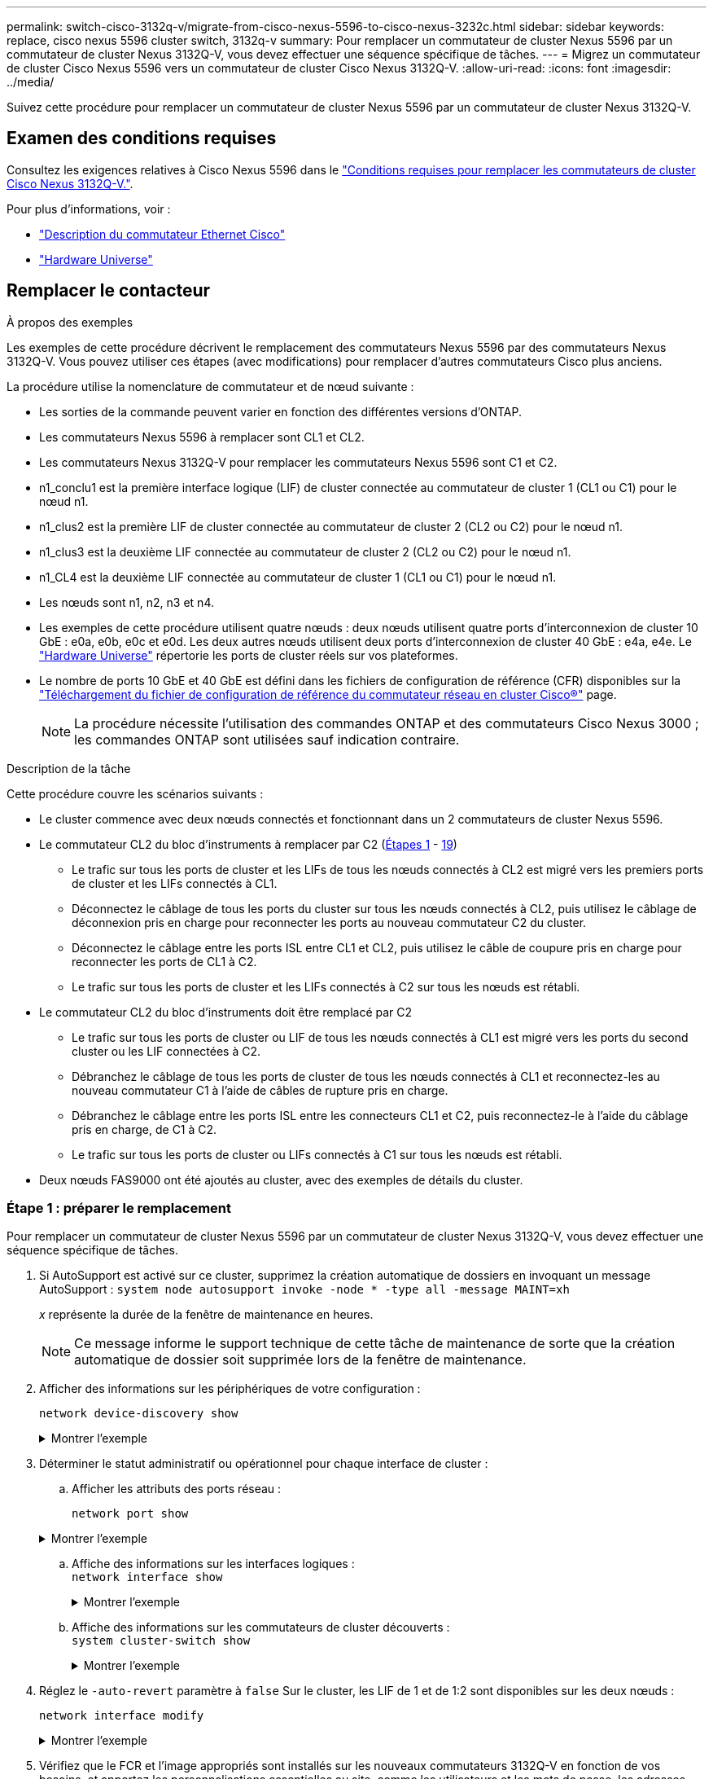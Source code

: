 ---
permalink: switch-cisco-3132q-v/migrate-from-cisco-nexus-5596-to-cisco-nexus-3232c.html 
sidebar: sidebar 
keywords: replace, cisco nexus 5596 cluster switch, 3132q-v 
summary: Pour remplacer un commutateur de cluster Nexus 5596 par un commutateur de cluster Nexus 3132Q-V, vous devez effectuer une séquence spécifique de tâches. 
---
= Migrez un commutateur de cluster Cisco Nexus 5596 vers un commutateur de cluster Cisco Nexus 3132Q-V.
:allow-uri-read: 
:icons: font
:imagesdir: ../media/


[role="lead"]
Suivez cette procédure pour remplacer un commutateur de cluster Nexus 5596 par un commutateur de cluster Nexus 3132Q-V.



== Examen des conditions requises

Consultez les exigences relatives à Cisco Nexus 5596 dans le link:switch-requirements.html["Conditions requises pour remplacer les commutateurs de cluster Cisco Nexus 3132Q-V."].

Pour plus d'informations, voir :

* http://support.netapp.com/NOW/download/software/cm_switches/["Description du commutateur Ethernet Cisco"^]
* http://hwu.netapp.com["Hardware Universe"^]




== Remplacer le contacteur

.À propos des exemples
Les exemples de cette procédure décrivent le remplacement des commutateurs Nexus 5596 par des commutateurs Nexus 3132Q-V. Vous pouvez utiliser ces étapes (avec modifications) pour remplacer d'autres commutateurs Cisco plus anciens.

La procédure utilise la nomenclature de commutateur et de nœud suivante :

* Les sorties de la commande peuvent varier en fonction des différentes versions d'ONTAP.
* Les commutateurs Nexus 5596 à remplacer sont CL1 et CL2.
* Les commutateurs Nexus 3132Q-V pour remplacer les commutateurs Nexus 5596 sont C1 et C2.
* n1_conclu1 est la première interface logique (LIF) de cluster connectée au commutateur de cluster 1 (CL1 ou C1) pour le nœud n1.
* n1_clus2 est la première LIF de cluster connectée au commutateur de cluster 2 (CL2 ou C2) pour le nœud n1.
* n1_clus3 est la deuxième LIF connectée au commutateur de cluster 2 (CL2 ou C2) pour le nœud n1.
* n1_CL4 est la deuxième LIF connectée au commutateur de cluster 1 (CL1 ou C1) pour le nœud n1.
* Les nœuds sont n1, n2, n3 et n4.
* Les exemples de cette procédure utilisent quatre nœuds : deux nœuds utilisent quatre ports d'interconnexion de cluster 10 GbE : e0a, e0b, e0c et e0d. Les deux autres nœuds utilisent deux ports d'interconnexion de cluster 40 GbE : e4a, e4e. Le link:https://hwu.netapp.com/["Hardware Universe"^] répertorie les ports de cluster réels sur vos plateformes.
* Le nombre de ports 10 GbE et 40 GbE est défini dans les fichiers de configuration de référence (CFR) disponibles sur la https://mysupport.netapp.com/NOW/download/software/sanswitch/fcp/Cisco/netapp_cnmn/download.shtml["Téléchargement du fichier de configuration de référence du commutateur réseau en cluster Cisco®"^] page.
+

NOTE: La procédure nécessite l'utilisation des commandes ONTAP et des commutateurs Cisco Nexus 3000 ; les commandes ONTAP sont utilisées sauf indication contraire.



.Description de la tâche
Cette procédure couvre les scénarios suivants :

* Le cluster commence avec deux nœuds connectés et fonctionnant dans un 2 commutateurs de cluster Nexus 5596.
* Le commutateur CL2 du bloc d'instruments à remplacer par C2 (<<step1_replace5596_3232q,Étapes 1>> - <<step19_replace5596_3232q,19>>)
+
** Le trafic sur tous les ports de cluster et les LIFs de tous les nœuds connectés à CL2 est migré vers les premiers ports de cluster et les LIFs connectés à CL1.
** Déconnectez le câblage de tous les ports du cluster sur tous les nœuds connectés à CL2, puis utilisez le câblage de déconnexion pris en charge pour reconnecter les ports au nouveau commutateur C2 du cluster.
** Déconnectez le câblage entre les ports ISL entre CL1 et CL2, puis utilisez le câble de coupure pris en charge pour reconnecter les ports de CL1 à C2.
** Le trafic sur tous les ports de cluster et les LIFs connectés à C2 sur tous les nœuds est rétabli.


* Le commutateur CL2 du bloc d'instruments doit être remplacé par C2
+
** Le trafic sur tous les ports de cluster ou LIF de tous les nœuds connectés à CL1 est migré vers les ports du second cluster ou les LIF connectées à C2.
** Débranchez le câblage de tous les ports de cluster de tous les nœuds connectés à CL1 et reconnectez-les au nouveau commutateur C1 à l'aide de câbles de rupture pris en charge.
** Débranchez le câblage entre les ports ISL entre les connecteurs CL1 et C2, puis reconnectez-le à l'aide du câblage pris en charge, de C1 à C2.
** Le trafic sur tous les ports de cluster ou LIFs connectés à C1 sur tous les nœuds est rétabli.


* Deux nœuds FAS9000 ont été ajoutés au cluster, avec des exemples de détails du cluster.




=== Étape 1 : préparer le remplacement

Pour remplacer un commutateur de cluster Nexus 5596 par un commutateur de cluster Nexus 3132Q-V, vous devez effectuer une séquence spécifique de tâches.

. Si AutoSupport est activé sur ce cluster, supprimez la création automatique de dossiers en invoquant un message AutoSupport : `system node autosupport invoke -node * -type all -message MAINT=xh`
+
_x_ représente la durée de la fenêtre de maintenance en heures.

+

NOTE: Ce message informe le support technique de cette tâche de maintenance de sorte que la création automatique de dossier soit supprimée lors de la fenêtre de maintenance.

. Afficher des informations sur les périphériques de votre configuration :
+
`network device-discovery show`

+
.Montrer l'exemple
[%collapsible]
====
L'exemple suivant montre combien d'interfaces d'interconnexion de cluster ont été configurées dans chaque nœud pour chaque commutateur d'interconnexion de cluster :

[listing]
----
cluster::> network device-discovery show
            Local  Discovered
Node        Port   Device              Interface        Platform
----------- ------ ------------------- ---------------- ----------------
n1         /cdp
            e0a    CL1                 Ethernet1/1      N5K-C5596UP
            e0b    CL2                 Ethernet1/1      N5K-C5596UP
            e0c    CL2                 Ethernet1/2      N5K-C5596UP
            e0d    CL1                 Ethernet1/2      N5K-C5596UP
n2         /cdp
            e0a    CL1                 Ethernet1/3      N5K-C5596UP
            e0b    CL2                 Ethernet1/3      N5K-C5596UP
            e0c    CL2                 Ethernet1/4      N5K-C5596UP
            e0d    CL1                 Ethernet1/4      N5K-C5596UP
8 entries were displayed.
----
====
. Déterminer le statut administratif ou opérationnel pour chaque interface de cluster :
+
.. Afficher les attributs des ports réseau :
+
`network port show`

+
.Montrer l'exemple
[%collapsible]
====
L'exemple suivant affiche les attributs des ports réseau sur un système :

[listing]
----
cluster::*> network port show –role cluster
  (network port show)
Node: n1
                                                                       Ignore
                                                  Speed(Mbps) Health   Health
Port      IPspace      Broadcast Domain Link MTU  Admin/Oper  Status   Status
--------- ------------ ---------------- ---- ---- ----------- -------- ------
e0a       Cluster      Cluster          up   9000 auto/10000  -        -
e0b       Cluster      Cluster          up   9000 auto/10000  -        -
e0c       Cluster      Cluster          up   9000 auto/10000  -        -
e0d       Cluster      Cluster          up   9000 auto/10000  -        -

Node: n2
                                                                       Ignore
                                                  Speed(Mbps) Health   Health
Port      IPspace      Broadcast Domain Link MTU  Admin/Oper  Status   Status
--------- ------------ ---------------- ---- ---- ----------- -------- ------
e0a       Cluster      Cluster          up   9000  auto/10000 -        -
e0b       Cluster      Cluster          up   9000  auto/10000 -        -
e0c       Cluster      Cluster          up   9000  auto/10000 -        -
e0d       Cluster      Cluster          up   9000  auto/10000 -        -
8 entries were displayed.
----
====
.. Affiche des informations sur les interfaces logiques : +
`network interface show`
+
.Montrer l'exemple
[%collapsible]
====
L'exemple suivant affiche les informations générales sur toutes les LIF du système :

[listing]
----
cluster::*> network interface show -role cluster
 (network interface show)
            Logical    Status     Network            Current       Current Is
Vserver     Interface  Admin/Oper Address/Mask       Node          Port    Home
----------- ---------- ---------- ------------------ ------------- ------- ----
Cluster
            n1_clus1   up/up      10.10.0.1/24       n1            e0a     true
            n1_clus2   up/up      10.10.0.2/24       n1            e0b     true
            n1_clus3   up/up      10.10.0.3/24       n1            e0c     true
            n1_clus4   up/up      10.10.0.4/24       n1            e0d     true
            n2_clus1   up/up      10.10.0.5/24       n2            e0a     true
            n2_clus2   up/up      10.10.0.6/24       n2            e0b     true
            n2_clus3   up/up      10.10.0.7/24       n2            e0c     true
            n2_clus4   up/up      10.10.0.8/24       n2            e0d     true
8 entries were displayed.
----
====
.. Affiche des informations sur les commutateurs de cluster découverts : +
`system cluster-switch show`
+
.Montrer l'exemple
[%collapsible]
====
L'exemple suivant affiche les commutateurs de cluster connus pour le cluster, ainsi que leurs adresses IP de gestion :

[listing]
----
cluster::*> system cluster-switch show

Switch                        Type               Address         Model
----------------------------- ------------------ --------------- ---------------
CL1                           cluster-network    10.10.1.101     NX5596
     Serial Number: 01234567
      Is Monitored: true
            Reason:
  Software Version: Cisco Nexus Operating System (NX-OS) Software, Version
                    7.1(1)N1(1)
    Version Source: CDP
CL2                           cluster-network    10.10.1.102     NX5596
     Serial Number: 01234568
      Is Monitored: true
            Reason:
  Software Version: Cisco Nexus Operating System (NX-OS) Software, Version
                    7.1(1)N1(1)
    Version Source: CDP

2 entries were displayed.
----
====


. Réglez le `-auto-revert` paramètre à `false` Sur le cluster, les LIF de 1 et de 1:2 sont disponibles sur les deux nœuds :
+
`network interface modify`

+
.Montrer l'exemple
[%collapsible]
====
[listing]
----
cluster::*> network interface modify -vserver node1 -lif clus1 -auto-revert false
cluster::*> network interface modify -vserver node1 -lif clus2 -auto-revert false
cluster::*> network interface modify -vserver node2 -lif clus1 -auto-revert false
cluster::*> network interface modify -vserver node2 -lif clus2 -auto-revert false
----
====
. Vérifiez que le FCR et l'image appropriés sont installés sur les nouveaux commutateurs 3132Q-V en fonction de vos besoins, et apportez les personnalisations essentielles au site, comme les utilisateurs et les mots de passe, les adresses réseau, etc.
+
Vous devez préparer les deux commutateurs pour le moment. Si vous devez mettre à niveau la FCR et l'image, procédez comme suit :

+
.. Accédez au link:http://support.netapp.com/NOW/download/software/cm_switches/["Commutateurs Ethernet Cisco"^] Sur le site de support NetApp.
.. Notez votre commutateur et les versions logicielles requises dans le tableau de cette page.
.. Téléchargez la version appropriée de la FCR.
.. Cliquez sur *CONTINUER* sur la page *Description*, acceptez le contrat de licence, puis suivez les instructions de la page *Télécharger* pour télécharger le FCR.
.. Téléchargez la version appropriée du logiciel d'image.
+
Consultez la page __ONTAP 8.x ou version ultérieure Cluster and Management Network Switch Reference Files__Download, puis cliquez sur la version appropriée.

+
Pour trouver la version correcte, reportez-vous à la page de téléchargement du commutateur de réseau en cluster _ONTAP 8.x ou version ultérieure_.



. Migrer les LIF associées au second switch Nexus 5596 à remplacer :
+
`network interface migrate`

+
.Montrer l'exemple
[%collapsible]
====
L'exemple suivant montre n1 et n2, mais la migration LIF doit se faire sur tous les nœuds :

[listing]
----
cluster::*> network interface migrate -vserver Cluster -lif n1_clus2 -source-node n1 –
destination-node n1 -destination-port e0a
cluster::*> network interface migrate -vserver Cluster -lif n1_clus3 -source-node n1 –
destination-node n1 -destination-port e0d
cluster::*> network interface migrate -vserver Cluster -lif n2_clus2 -source-node n2 –
destination-node n2 -destination-port e0a
cluster::*> network interface migrate -vserver Cluster -lif n2_clus3 -source-node n2 –
destination-node n2 -destination-port e0d
----
====
. Vérifiez l'état du cluster :
+
`network interface show`

+
.Montrer l'exemple
[%collapsible]
====
L'exemple suivant montre le résultat de la précédente `network interface migrate` commande :

[listing]
----
cluster::*> network interface show -role cluster
 (network interface show)
            Logical    Status     Network            Current       Current Is
Vserver     Interface  Admin/Oper Address/Mask       Node          Port    Home
----------- ---------- ---------- ------------------ ------------- ------- ----
Cluster
            n1_clus1   up/up      10.10.0.1/24       n1            e0a     true
            n1_clus2   up/up      10.10.0.2/24       n1            e0a     false
            n1_clus3   up/up      10.10.0.3/24       n1            e0d     false
            n1_clus4   up/up      10.10.0.4/24       n1            e0d     true
            n2_clus1   up/up      10.10.0.5/24       n2            e0a     true
            n2_clus2   up/up      10.10.0.6/24       n2            e0a     false
            n2_clus3   up/up      10.10.0.7/24       n2            e0d     false
            n2_clus4   up/up      10.10.0.8/24       n2            e0d     true
8 entries were displayed.
----
====
. Arrêtez les ports d'interconnexion de cluster qui sont physiquement connectés au commutateur CL2 :
+
`network port modify`

+
.Montrer l'exemple
[%collapsible]
====
Les commandes suivantes arrêtent les ports spécifiés sur n1 et n2, mais les ports doivent être arrêtés sur tous les nœuds :

[listing]
----
cluster::*> network port modify -node n1 -port e0b -up-admin false
cluster::*> network port modify -node n1 -port e0c -up-admin false
cluster::*> network port modify -node n2 -port e0b -up-admin false
cluster::*> network port modify -node n2 -port e0c -up-admin false
----
====
. Vérifiez la connectivité des interfaces de cluster distantes :


[role="tabbed-block"]
====
.ONTAP 9.9.1 et versions ultérieures
--
Vous pouvez utiliser le `network interface check cluster-connectivity` pour lancer un contrôle d'accessibilité pour la connectivité du cluster, puis afficher les détails :

`network interface check cluster-connectivity start` et `network interface check cluster-connectivity show`

[listing, subs="+quotes"]
----
cluster1::*> *network interface check cluster-connectivity start*
----
*NOTE:* attendez un certain nombre de secondes avant d'exécuter la commande show pour afficher les détails.

[listing, subs="+quotes"]
----
cluster1::*> *network interface check cluster-connectivity show*
                                  Source          Destination       Packet
Node   Date                       LIF             LIF               Loss
------ -------------------------- --------------- ----------------- -----------
n1
       3/5/2022 19:21:18 -06:00   n1_clus2        n2_clus1      none
       3/5/2022 19:21:20 -06:00   n1_clus2        n2_clus2      none

n2
       3/5/2022 19:21:18 -06:00   n2_clus2        n1_clus1      none
       3/5/2022 19:21:20 -06:00   n2_clus2        n1_clus2      none
----
--
.Toutes les versions de ONTAP
--
Pour toutes les versions de ONTAP, vous pouvez également utiliser `cluster ping-cluster -node <name>` pour vérifier la connectivité :

`cluster ping-cluster -node <name>`

[listing, subs="+quotes"]
----
cluster::*> *cluster ping-cluster -node n1*
Host is n1
Getting addresses from network interface table...
Cluster n1_clus1 n1		e0a	10.10.0.1
Cluster n1_clus2 n1		e0b	10.10.0.2
Cluster n1_clus3 n1		e0c	10.10.0.3
Cluster n1_clus4 n1		e0d	10.10.0.4
Cluster n2_clus1 n2		e0a	10.10.0.5
Cluster n2_clus2 n2		e0b	10.10.0.6
Cluster n2_clus3 n2		e0c	10.10.0.7
Cluster n2_clus4 n2		e0d	10.10.0.8

Local = 10.10.0.1 10.10.0.2 10.10.0.3 10.10.0.4
Remote = 10.10.0.5 10.10.0.6 10.10.0.7 10.10.0.8
Cluster Vserver Id = 4294967293
Ping status:
....
Basic connectivity succeeds on 16 path(s)
Basic connectivity fails on 0 path(s)
................
Detected 1500 byte MTU on 16 path(s):
    Local 10.10.0.1 to Remote 10.10.0.5
    Local 10.10.0.1 to Remote 10.10.0.6
    Local 10.10.0.1 to Remote 10.10.0.7
    Local 10.10.0.1 to Remote 10.10.0.8
    Local 10.10.0.2 to Remote 10.10.0.5
    Local 10.10.0.2 to Remote 10.10.0.6
    Local 10.10.0.2 to Remote 10.10.0.7
    Local 10.10.0.2 to Remote 10.10.0.8
    Local 10.10.0.3 to Remote 10.10.0.5
    Local 10.10.0.3 to Remote 10.10.0.6
    Local 10.10.0.3 to Remote 10.10.0.7
    Local 10.10.0.3 to Remote 10.10.0.8
    Local 10.10.0.4 to Remote 10.10.0.5
    Local 10.10.0.4 to Remote 10.10.0.6
    Local 10.10.0.4 to Remote 10.10.0.7
    Local 10.10.0.4 to Remote 10.10.0.8
Larger than PMTU communication succeeds on 16 path(s)
RPC status:
4 paths up, 0 paths down (tcp check)
4 paths up, 0 paths down (udp check)
----
--
====
. [[step10]]Arrêter les ports ISL 41 à 48 sur le commutateur Nexus 5596 actif CL1 :
+
.Montrer l'exemple
[%collapsible]
====
L'exemple suivant montre comment arrêter les ports ISL 41 à 48 sur le commutateur Nexus 5596 CL1 :

[listing]
----
(CL1)# configure
(CL1)(Config)# interface e1/41-48
(CL1)(config-if-range)# shutdown
(CL1)(config-if-range)# exit
(CL1)(Config)# exit
(CL1)#
----
====
+
Si vous remplacez un Nexus 5010 ou 5020, spécifiez les numéros de port appropriés pour ISL.

. Construire un ISL temporaire entre CL1 et C2.
+
.Montrer l'exemple
[%collapsible]
====
L'exemple suivant montre qu'un ISL temporaire est configuré entre CL1 et C2 :

[listing]
----
C2# configure
C2(config)# interface port-channel 2
C2(config-if)# switchport mode trunk
C2(config-if)# spanning-tree port type network
C2(config-if)# mtu 9216
C2(config-if)# interface breakout module 1 port 24 map 10g-4x
C2(config)# interface e1/24/1-4
C2(config-if-range)# switchport mode trunk
C2(config-if-range)# mtu 9216
C2(config-if-range)# channel-group 2 mode active
C2(config-if-range)# exit
C2(config-if)# exit
----
====




=== Étape 2 : configurer les ports

. Sur tous les nœuds, retirez tous les câbles reliés au commutateur Nexus 5596 CL2.
+
Avec le câblage pris en charge, reconnectez les ports déconnectés de tous les nœuds au commutateur Nexus 3132Q-V C2.

. Retirer tous les câbles du commutateur Nexus 5596 CL2.
+
Fixez les câbles de rupture QSFP à SFP+ appropriés de Cisco reliant le port 1/24 du nouveau commutateur Cisco 3132Q-V, C2, aux ports 45 à 48 du Nexus 5596, CL1 existant.

. Vérifiez que les interfaces eth1/45-48 sont déjà présentes `channel-group 1 mode active` dans leur configuration en cours d'exécution.
. Introduire les ports ISL 45 via 48 sur le commutateur Nexus 5596 actif CL1.
+
.Montrer l'exemple
[%collapsible]
====
L'exemple suivant montre que les ports ISL 45 via 48 sont utilisés :

[listing]
----
(CL1)# configure
(CL1)(Config)# interface e1/45-48
(CL1)(config-if-range)# no shutdown
(CL1)(config-if-range)# exit
(CL1)(Config)# exit
(CL1)#
----
====
. Vérifiez que les liens ISL sont `up` Sur le commutateur Nexus 5596 CL1 :
+
`show port-channel summary`

+
.Montrer l'exemple
[%collapsible]
====
Les ports eth1/45 à eth1/48 doivent indiquer (P) que les ports ISL sont `up` dans le canal de port :

[listing]
----
Example
CL1# show port-channel summary
Flags: D - Down         P - Up in port-channel (members)
       I - Individual   H - Hot-standby (LACP only)
       s - Suspended    r - Module-removed
       S - Switched     R - Routed
       U - Up (port-channel)
       M - Not in use. Min-links not met
--------------------------------------------------------------------------------
Group Port-        Type   Protocol  Member Ports
      Channel
--------------------------------------------------------------------------------
1     Po1(SU)      Eth    LACP      Eth1/41(D)   Eth1/42(D)   Eth1/43(D)
                                    Eth1/44(D)   Eth1/45(P)   Eth1/46(P)
                                    Eth1/47(P)   Eth1/48(P)
----
====
. Vérifiez que les liens ISL sont `up` Sur le commutateur 332Q-V C2 :
+
`show port-channel summary`

+
.Montrer l'exemple
[%collapsible]
====
Les ports eth1/24/1, eth1/24/2, eth1/24/3 et eth1/24/4 doivent indiquer (P) que les ports ISL sont `up` dans le canal de port :

[listing]
----
C2# show port-channel summary
Flags: D - Down         P - Up in port-channel (members)
       I - Individual   H - Hot-standby (LACP only)
       s - Suspended    r - Module-removed
       S - Switched     R - Routed
       U - Up (port-channel)
       M - Not in use. Min-links not met
--------------------------------------------------------------------------------
Group Port-        Type   Protocol  Member Ports
      Channel
--------------------------------------------------------------------------------
1     Po1(SU)      Eth    LACP      Eth1/31(D)   Eth1/32(D)
2     Po2(SU)      Eth    LACP      Eth1/24/1(P)  Eth1/24/2(P)  Eth1/24/3(P)
                                    Eth1/24/4(P)
----
====
. Sur tous les nœuds, ajouter tous les ports d'interconnexion de cluster connectés au commutateur 3132Q-V C2 :
+
`network port modify`

+
.Montrer l'exemple
[%collapsible]
====
L'exemple suivant montre les ports spécifiés mis en service sur les nœuds n1 et n2 :

[listing]
----
cluster::*> network port modify -node n1 -port e0b -up-admin true
cluster::*> network port modify -node n1 -port e0c -up-admin true
cluster::*> network port modify -node n2 -port e0b -up-admin true
cluster::*> network port modify -node n2 -port e0c -up-admin true
----
====
. Sur tous les nœuds, restaurez toutes les LIF d'interconnexion de cluster migrées connectées à C2 :
+
`network interface revert`

+
.Montrer l'exemple
[%collapsible]
====
L'exemple suivant montre que les LIFs de cluster migrées sont rétablies sur leurs ports de repos sur les nœuds n1 et n2 :

[listing]
----
cluster::*> network interface revert -vserver Cluster -lif n1_clus2
cluster::*> network interface revert -vserver Cluster -lif n1_clus3
cluster::*> network interface revert -vserver Cluster -lif n2_clus2
cluster::*> network interface revert -vserver Cluster -lif n2_clus3
----
====
. Vérifiez que tous les ports d'interconnexion de cluster sont rétablis dans leur état de résidence :
+
`network interface show`

+
.Montrer l'exemple
[%collapsible]
====
L'exemple suivant montre que les LIF du clus2 sont rétablies sur leurs ports d'accueil et indique que les LIF sont rétablies si les ports de la colonne Current Port ont un statut `true` dans le `Is Home` colonne. Si le `Is Home` la valeur est `false`, La LIF n'a pas été rétablie.

[listing]
----
cluster::*> network interface show -role cluster
(network interface show)
            Logical    Status     Network            Current       Current Is
Vserver     Interface  Admin/Oper Address/Mask       Node          Port    Home
----------- ---------- ---------- ------------------ ------------- ------- ----
Cluster
            n1_clus1   up/up      10.10.0.1/24       n1            e0a     true
            n1_clus2   up/up      10.10.0.2/24       n1            e0b     true
            n1_clus3   up/up      10.10.0.3/24       n1            e0c     true
            n1_clus4   up/up      10.10.0.4/24       n1            e0d     true
            n2_clus1   up/up      10.10.0.5/24       n2            e0a     true
            n2_clus2   up/up      10.10.0.6/24       n2            e0b     true
            n2_clus3   up/up      10.10.0.7/24       n2            e0c     true
            n2_clus4   up/up      10.10.0.8/24       n2            e0d     true
8 entries were displayed.
----
====
. Vérifier que les ports Clustered sont connectés :
+
`network port show`

+
.Montrer l'exemple
[%collapsible]
====
L'exemple suivant montre le résultat de la précédente `network port modify` commande, vérification de la place de toutes les interconnexions du cluster `up`:

[listing]
----
cluster::*> network port show -role cluster
  (network port show)
Node: n1
                                                                       Ignore
                                                  Speed(Mbps) Health   Health
Port      IPspace      Broadcast Domain Link MTU  Admin/Oper  Status   Status
--------- ------------ ---------------- ---- ---- ----------- -------- ------
e0a       Cluster      Cluster          up   9000 auto/10000  -        -
e0b       Cluster      Cluster          up   9000 auto/10000  -        -
e0c       Cluster      Cluster          up   9000 auto/10000  -        -
e0d       Cluster      Cluster          up   9000 auto/10000  -        -

Node: n2
                                                                       Ignore
                                                  Speed(Mbps) Health   Health
Port      IPspace      Broadcast Domain Link MTU  Admin/Oper  Status   Status
--------- ------------ ---------------- ---- ---- ----------- -------- ------
e0a       Cluster      Cluster          up   9000  auto/10000 -        -
e0b       Cluster      Cluster          up   9000  auto/10000 -        -
e0c       Cluster      Cluster          up   9000  auto/10000 -        -
e0d       Cluster      Cluster          up   9000  auto/10000 -        -
8 entries were displayed.
----
====
. Vérifiez la connectivité des interfaces de cluster distantes :


[role="tabbed-block"]
====
.ONTAP 9.9.1 et versions ultérieures
--
Vous pouvez utiliser le `network interface check cluster-connectivity` pour lancer un contrôle d'accessibilité pour la connectivité du cluster, puis afficher les détails :

`network interface check cluster-connectivity start` et `network interface check cluster-connectivity show`

[listing, subs="+quotes"]
----
cluster1::*> *network interface check cluster-connectivity start*
----
*NOTE:* attendez un certain nombre de secondes avant d'exécuter la commande show pour afficher les détails.

[listing, subs="+quotes"]
----
cluster1::*> *network interface check cluster-connectivity show*
                                  Source          Destination       Packet
Node   Date                       LIF             LIF               Loss
------ -------------------------- --------------- ----------------- -----------
n1
       3/5/2022 19:21:18 -06:00   n1_clus2        n2_clus1      none
       3/5/2022 19:21:20 -06:00   n1_clus2        n2_clus2      none

n2
       3/5/2022 19:21:18 -06:00   n2_clus2        n1_clus1      none
       3/5/2022 19:21:20 -06:00   n2_clus2        n1_clus2      none
----
--
.Toutes les versions de ONTAP
--
Pour toutes les versions de ONTAP, vous pouvez également utiliser `cluster ping-cluster -node <name>` pour vérifier la connectivité :

`cluster ping-cluster -node <name>`

[listing, subs="+quotes"]
----
cluster::*> *cluster ping-cluster -node n1*
Host is n1
Getting addresses from network interface table...
Cluster n1_clus1 n1		e0a	10.10.0.1
Cluster n1_clus2 n1		e0b	10.10.0.2
Cluster n1_clus3 n1		e0c	10.10.0.3
Cluster n1_clus4 n1		e0d	10.10.0.4
Cluster n2_clus1 n2		e0a	10.10.0.5
Cluster n2_clus2 n2		e0b	10.10.0.6
Cluster n2_clus3 n2		e0c	10.10.0.7
Cluster n2_clus4 n2		e0d	10.10.0.8

Local = 10.10.0.1 10.10.0.2 10.10.0.3 10.10.0.4
Remote = 10.10.0.5 10.10.0.6 10.10.0.7 10.10.0.8
Cluster Vserver Id = 4294967293
Ping status:
....
Basic connectivity succeeds on 16 path(s)
Basic connectivity fails on 0 path(s)
................
Detected 1500 byte MTU on 16 path(s):
    Local 10.10.0.1 to Remote 10.10.0.5
    Local 10.10.0.1 to Remote 10.10.0.6
    Local 10.10.0.1 to Remote 10.10.0.7
    Local 10.10.0.1 to Remote 10.10.0.8
    Local 10.10.0.2 to Remote 10.10.0.5
    Local 10.10.0.2 to Remote 10.10.0.6
    Local 10.10.0.2 to Remote 10.10.0.7
    Local 10.10.0.2 to Remote 10.10.0.8
    Local 10.10.0.3 to Remote 10.10.0.5
    Local 10.10.0.3 to Remote 10.10.0.6
    Local 10.10.0.3 to Remote 10.10.0.7
    Local 10.10.0.3 to Remote 10.10.0.8
    Local 10.10.0.4 to Remote 10.10.0.5
    Local 10.10.0.4 to Remote 10.10.0.6
    Local 10.10.0.4 to Remote 10.10.0.7
    Local 10.10.0.4 to Remote 10.10.0.8
Larger than PMTU communication succeeds on 16 path(s)
RPC status:
4 paths up, 0 paths down (tcp check)
4 paths up, 0 paths down (udp check)
----
--
====
. [[step12]]sur chaque nœud du cluster, migrer les interfaces associées au premier commutateur Nexus 5596, CL1, à remplacer :
+
`network interface migrate`

+
.Montrer l'exemple
[%collapsible]
====
L'exemple suivant montre les ports ou LIFs en cours de migration sur les nœuds n1 et n2 :

[listing]
----
cluster::*> network interface migrate -vserver Cluster -lif n1_clus1 -source-node n1 -
destination-node n1 -destination-port e0b
cluster::*> network interface migrate -vserver Cluster -lif n1_clus4 -source-node n1 -
destination-node n1 -destination-port e0c
cluster::*> network interface migrate -vserver Cluster -lif n2_clus1 -source-node n2 -
destination-node n2 -destination-port e0b
cluster::*> network interface migrate -vserver Cluster -lif n2_clus4 -source-node n2 -
destination-node n2 -destination-port e0c
----
====
. Vérifiez l'état du cluster :
+
`network interface show`

+
.Montrer l'exemple
[%collapsible]
====
L'exemple suivant montre que les LIFs de cluster requises ont été migrées vers les ports de cluster appropriés hébergés sur le commutateur de cluster C2 :

[listing]
----
 (network interface show)
            Logical    Status     Network            Current       Current Is
Vserver     Interface  Admin/Oper Address/Mask       Node          Port    Home
----------- ---------- ---------- ------------------ ------------- ------- ----
Cluster
            n1_clus1   up/up      10.10.0.1/24       n1            e0b     false
            n1_clus2   up/up      10.10.0.2/24       n1            e0b     true
            n1_clus3   up/up      10.10.0.3/24       n1            e0c     true
            n1_clus4   up/up      10.10.0.4/24       n1            e0c     false
            n2_clus1   up/up      10.10.0.5/24       n2            e0b     false
            n2_clus2   up/up      10.10.0.6/24       n2            e0b     true
            n2_clus3   up/up      10.10.0.7/24       n2            e0c     true
            n2_clus4   up/up      10.10.0.8/24       n2            e0c     false
8 entries were displayed.

----- ------- ----
----
====
. Sur tous les nœuds, arrêtez les ports de nœud qui sont connectés à CL1 :
+
`network port modify`

+
.Montrer l'exemple
[%collapsible]
====
L'exemple suivant montre les ports spécifiés à l'arrêt sur les nœuds n1 et n2 :

[listing]
----
cluster::*> network port modify -node n1 -port e0a -up-admin false
cluster::*> network port modify -node n1 -port e0d -up-admin false
cluster::*> network port modify -node n2 -port e0a -up-admin false
cluster::*> network port modify -node n2 -port e0d -up-admin false
----
====
. Arrêter les ports ISL 24, 31 et 32 sur le commutateur actif 3132Q-V C2 :
+
`shutdown`

+
.Montrer l'exemple
[%collapsible]
====
L'exemple suivant montre comment arrêter les liens ISL 24, 31 et 32 :

[listing]
----
C2# configure
C2(Config)# interface e1/24/1-4
C2(config-if-range)# shutdown
C2(config-if-range)# exit
C2(config)# interface 1/31-32
C2(config-if-range)# shutdown
C2(config-if-range)# exit
C2(config-if)# exit
C2#
----
====
. Sur tous les nœuds, retirez tous les câbles reliés au commutateur Nexus 5596 CL1.
+
Avec le câblage pris en charge, reconnectez les ports déconnectés de tous les nœuds au commutateur Nexus 3132Q-V C1.

. Retirez le câble de dérivation QSFP des ports Nexus 3132Q-V C2 e1/24.
+
Connectez les ports e1/31 et e1/32 de C1 aux ports e1/31 et e1/32 de C2 à l'aide de câbles à fibre optique ou à connexion directe Cisco QSFP pris en charge.

. Restaurez la configuration sur le port 24 et retirez le port temporaire canal 2 de C2 :
+
[listing]
----
C2# configure
C2(config)# no interface breakout module 1 port 24 map 10g-4x
C2(config)# no interface port-channel 2
C2(config-if)# int e1/24
C2(config-if)# description 40GbE Node Port
C2(config-if)# spanning-tree port type edge
C2(config-if)# spanning-tree bpduguard enable
C2(config-if)# mtu 9216
C2(config-if-range)# exit
C2(config)# exit
C2# copy running-config startup-config
[########################################] 100%
Copy Complete.
----
. Mettre en place les ports ISL 31 et 32 sur C2, le commutateur actif 3132Q-V : `no shutdown`
+
.Montrer l'exemple
[%collapsible]
====
L'exemple suivant montre comment afficher des liens ISL 31 et 32 sur le commutateur 3132Q-V C2 :

[listing]
----
C2# configure
C2(config)# interface ethernet 1/31-32
C2(config-if-range)# no shutdown
C2(config-if-range)# exit
C2(config)# exit
C2# copy running-config startup-config
[########################################] 100%
Copy Complete.
----
====




=== Étape 3 : vérifier la configuration

. Vérifiez que les connexions ISL sont `up` Sur le commutateur 332Q-V C2 :
+
`show port-channel summary`

+
.Montrer l'exemple
[%collapsible]
====
Les ports eth1/31 et eth1/32 doivent indiquer `(P)`, Ce qui signifie que les deux ports ISL sont `up` dans le canal de port :

[listing]
----
C1# show port-channel summary
Flags: D - Down         P - Up in port-channel (members)
       I - Individual   H - Hot-standby (LACP only)
       s - Suspended    r - Module-removed
       S - Switched     R - Routed
       U - Up (port-channel)
       M - Not in use. Min-links not met
--------------------------------------------------------------------------------
Group Port-        Type   Protocol  Member Ports
      Channel
--------------------------------------------------------------------------------
1     Po1(SU)      Eth    LACP      Eth1/31(P)   Eth1/32(P)
----
====
. Sur tous les nœuds, ajouter tous les ports d'interconnexion de cluster connectés au nouveau commutateur 3132Q-V C1 :
+
`network port modify`

+
.Montrer l'exemple
[%collapsible]
====
L'exemple suivant montre tous les ports d'interconnexion de cluster mis en service pour n1 et n2 sur le commutateur 3132Q-V C1 :

[listing]
----
cluster::*> network port modify -node n1 -port e0a -up-admin true
cluster::*> network port modify -node n1 -port e0d -up-admin true
cluster::*> network port modify -node n2 -port e0a -up-admin true
cluster::*> network port modify -node n2 -port e0d -up-admin true
----
====
. Vérifiez l'état du port du nœud de cluster :
+
`network port show`

+
.Montrer l'exemple
[%collapsible]
====
L'exemple suivant vérifie que tous les ports d'interconnexion de cluster sur tous les nœuds du nouveau commutateur 3132Q-V C1 sont `up`:

[listing]
----
cluster::*> network port show -role cluster
  (network port show)
Node: n1
                                                                       Ignore
                                                  Speed(Mbps) Health   Health
Port      IPspace      Broadcast Domain Link MTU  Admin/Oper  Status   Status
--------- ------------ ---------------- ---- ---- ----------- -------- ------
e0a       Cluster      Cluster          up   9000 auto/10000  -        -
e0b       Cluster      Cluster          up   9000 auto/10000  -        -
e0c       Cluster      Cluster          up   9000 auto/10000  -        -
e0d       Cluster      Cluster          up   9000 auto/10000  -        -

Node: n2
                                                                       Ignore
                                                  Speed(Mbps) Health   Health
Port      IPspace      Broadcast Domain Link MTU  Admin/Oper  Status   Status
--------- ------------ ---------------- ---- ---- ----------- -------- ------
e0a       Cluster      Cluster          up   9000  auto/10000 -        -
e0b       Cluster      Cluster          up   9000  auto/10000 -        -
e0c       Cluster      Cluster          up   9000  auto/10000 -        -
e0d       Cluster      Cluster          up   9000  auto/10000 -        -
8 entries were displayed.
----
====
. Sur tous les nœuds, rerestaurez les LIF de cluster spécifiques vers leurs ports de base :
+
`network interface revert`

+
.Montrer l'exemple
[%collapsible]
====
L'exemple suivant montre que les LIFs de cluster spécifiques sont rétablies sur leurs ports de repos sur les nœuds n1 et n2 :

[listing]
----
cluster::*> network interface revert -vserver Cluster -lif n1_clus1
cluster::*> network interface revert -vserver Cluster -lif n1_clus4
cluster::*> network interface revert -vserver Cluster -lif n2_clus1
cluster::*> network interface revert -vserver Cluster -lif n2_clus4
----
====
. Vérifiez que l'interface est à la maison :
+
`network interface show`

+
.Montrer l'exemple
[%collapsible]
====
L'exemple suivant montre le statut des interfaces d'interconnexion de cluster est `up` et `Is home` pour n1 et n2 :

[listing]
----
cluster::*> network interface show -role cluster
 (network interface show)
            Logical    Status     Network            Current       Current Is
Vserver     Interface  Admin/Oper Address/Mask       Node          Port    Home
----------- ---------- ---------- ------------------ ------------- ------- ----
Cluster
            n1_clus1   up/up      10.10.0.1/24       n1            e0a     true
            n1_clus2   up/up      10.10.0.2/24       n1            e0b     true
            n1_clus3   up/up      10.10.0.3/24       n1            e0c     true
            n1_clus4   up/up      10.10.0.4/24       n1            e0d     true
            n2_clus1   up/up      10.10.0.5/24       n2            e0a     true
            n2_clus2   up/up      10.10.0.6/24       n2            e0b     true
            n2_clus3   up/up      10.10.0.7/24       n2            e0c     true
            n2_clus4   up/up      10.10.0.8/24       n2            e0d     true
8 entries were displayed.
----
====
. Vérifiez la connectivité des interfaces de cluster distantes :


[role="tabbed-block"]
====
.ONTAP 9.9.1 et versions ultérieures
--
Vous pouvez utiliser le `network interface check cluster-connectivity` pour lancer un contrôle d'accessibilité pour la connectivité du cluster, puis afficher les détails :

`network interface check cluster-connectivity start` et `network interface check cluster-connectivity show`

[listing, subs="+quotes"]
----
cluster1::*> *network interface check cluster-connectivity start*
----
*NOTE:* attendez un certain nombre de secondes avant d'exécuter la commande show pour afficher les détails.

[listing, subs="+quotes"]
----
cluster1::*> *network interface check cluster-connectivity show*
                                  Source          Destination       Packet
Node   Date                       LIF             LIF               Loss
------ -------------------------- --------------- ----------------- -----------
n1
       3/5/2022 19:21:18 -06:00   n1_clus2        n2_clus1      none
       3/5/2022 19:21:20 -06:00   n1_clus2        n2_clus2      none

n2
       3/5/2022 19:21:18 -06:00   n2_clus2        n1_clus1      none
       3/5/2022 19:21:20 -06:00   n2_clus2        n1_clus2      none
----
--
.Toutes les versions de ONTAP
--
Pour toutes les versions de ONTAP, vous pouvez également utiliser `cluster ping-cluster -node <name>` pour vérifier la connectivité :

`cluster ping-cluster -node <name>`

[listing, subs="+quotes"]
----
cluster::*> *cluster ping-cluster -node n1*
Host is n1
Getting addresses from network interface table...
Cluster n1_clus1 n1		e0a	10.10.0.1
Cluster n1_clus2 n1		e0b	10.10.0.2
Cluster n1_clus3 n1		e0c	10.10.0.3
Cluster n1_clus4 n1		e0d	10.10.0.4
Cluster n2_clus1 n2		e0a	10.10.0.5
Cluster n2_clus2 n2		e0b	10.10.0.6
Cluster n2_clus3 n2		e0c	10.10.0.7
Cluster n2_clus4 n2		e0d	10.10.0.8

Local = 10.10.0.1 10.10.0.2 10.10.0.3 10.10.0.4
Remote = 10.10.0.5 10.10.0.6 10.10.0.7 10.10.0.8
Cluster Vserver Id = 4294967293
Ping status:
....
Basic connectivity succeeds on 16 path(s)
Basic connectivity fails on 0 path(s)
................
Detected 1500 byte MTU on 16 path(s):
    Local 10.10.0.1 to Remote 10.10.0.5
    Local 10.10.0.1 to Remote 10.10.0.6
    Local 10.10.0.1 to Remote 10.10.0.7
    Local 10.10.0.1 to Remote 10.10.0.8
    Local 10.10.0.2 to Remote 10.10.0.5
    Local 10.10.0.2 to Remote 10.10.0.6
    Local 10.10.0.2 to Remote 10.10.0.7
    Local 10.10.0.2 to Remote 10.10.0.8
    Local 10.10.0.3 to Remote 10.10.0.5
    Local 10.10.0.3 to Remote 10.10.0.6
    Local 10.10.0.3 to Remote 10.10.0.7
    Local 10.10.0.3 to Remote 10.10.0.8
    Local 10.10.0.4 to Remote 10.10.0.5
    Local 10.10.0.4 to Remote 10.10.0.6
    Local 10.10.0.4 to Remote 10.10.0.7
    Local 10.10.0.4 to Remote 10.10.0.8
Larger than PMTU communication succeeds on 16 path(s)
RPC status:
4 paths up, 0 paths down (tcp check)
4 paths up, 0 paths down (udp check)
----
--
====
. [[step7]]développez le cluster en ajoutant des nœuds aux commutateurs de cluster Nexus 3132Q-V.
. Affichez les informations relatives aux périphériques de votre configuration :
+
** `network device-discovery show`
** `network port show -role cluster`
** `network interface show -role cluster`
** `system cluster-switch show`
+
.Montrer l'exemple
[%collapsible]
====
Les exemples suivants illustrent les nœuds n3 et n4 avec des ports de cluster 40 GbE connectés aux ports e1/7 et e1/8, respectivement sur les commutateurs de cluster Nexus 3132Q-V, et les deux nœuds ont rejoint le cluster. Les ports d'interconnexion de cluster 40 GbE utilisés sont e4a et e4e.

[listing]
----
cluster::> network device-discovery show
            Local  Discovered
Node        Port   Device              Interface        Platform
----------- ------ ------------------- ---------------- ----------------
n1         /cdp
            e0a    C1                 Ethernet1/1/1    N3K-C3132Q-V
            e0b    C2                 Ethernet1/1/1    N3K-C3132Q-V
            e0c    C2                 Ethernet1/1/2    N3K-C3132Q-V
            e0d    C1                 Ethernet1/1/2    N3K-C3132Q-V
n2         /cdp
            e0a    C1                 Ethernet1/1/3    N3K-C3132Q-V
            e0b    C2                 Ethernet1/1/3    N3K-C3132Q-V
            e0c    C2                 Ethernet1/1/4    N3K-C3132Q-V
            e0d    C1                 Ethernet1/1/4    N3K-C3132Q-V
n3         /cdp
            e4a    C1                 Ethernet1/7      N3K-C3132Q-V
            e4e    C2                 Ethernet1/7      N3K-C3132Q-V
n4         /cdp
            e4a    C1                 Ethernet1/8      N3K-C3132Q-V
            e4e    C2                 Ethernet1/8      N3K-C3132Q-V
12 entries were displayed.
----
[listing]
----
cluster::*> network port show -role cluster
  (network port show)
Node: n1
                                                                       Ignore
                                                  Speed(Mbps) Health   Health
Port      IPspace      Broadcast Domain Link MTU  Admin/Oper  Status   Status
--------- ------------ ---------------- ---- ---- ----------- -------- ------
e0a       Cluster      Cluster          up   9000 auto/10000  -        -
e0b       Cluster      Cluster          up   9000 auto/10000  -        -
e0c       Cluster      Cluster          up   9000 auto/10000  -        -
e0d       Cluster      Cluster          up   9000 auto/10000  -        -

Node: n2
                                                                       Ignore
                                                  Speed(Mbps) Health   Health
Port      IPspace      Broadcast Domain Link MTU  Admin/Oper  Status   Status
--------- ------------ ---------------- ---- ---- ----------- -------- ------
e0a       Cluster      Cluster          up   9000  auto/10000 -        -
e0b       Cluster      Cluster          up   9000  auto/10000 -        -
e0c       Cluster      Cluster          up   9000  auto/10000 -        -
e0d       Cluster      Cluster          up   9000  auto/10000 -        -

Node: n3
                                                                       Ignore
                                                  Speed(Mbps) Health   Health
Port      IPspace      Broadcast Domain Link MTU  Admin/Oper  Status   Status
--------- ------------ ---------------- ---- ---- ----------- -------- ------
e4a       Cluster      Cluster          up   9000 auto/40000  -        -
e4e       Cluster      Cluster          up   9000 auto/40000  -        -

Node: n4
                                                                       Ignore
                                                  Speed(Mbps) Health   Health
Port      IPspace      Broadcast Domain Link MTU  Admin/Oper  Status   Status
--------- ------------ ---------------- ---- ---- ----------- -------- ------
e4a       Cluster      Cluster          up   9000 auto/40000  -        -
e4e       Cluster      Cluster          up   9000 auto/40000  -        -
12 entries were displayed.
----
[listing]
----
cluster::*> network interface show -role cluster
 (network interface show)
            Logical    Status     Network            Current       Current Is
Vserver     Interface  Admin/Oper Address/Mask       Node          Port    Home
----------- ---------- ---------- ------------------ ------------- ------- ----
Cluster
            n1_clus1   up/up      10.10.0.1/24       n1            e0a     true
            n1_clus2   up/up      10.10.0.2/24       n1            e0b     true
            n1_clus3   up/up      10.10.0.3/24       n1            e0c     true
            n1_clus4   up/up      10.10.0.4/24       n1            e0d     true
            n2_clus1   up/up      10.10.0.5/24       n2            e0a     true
            n2_clus2   up/up      10.10.0.6/24       n2            e0b     true
            n2_clus3   up/up      10.10.0.7/24       n2            e0c     true
            n2_clus4   up/up      10.10.0.8/24       n2            e0d     true
            n3_clus1   up/up      10.10.0.9/24       n3            e4a     true
            n3_clus2   up/up      10.10.0.10/24      n3            e4e     true
            n4_clus1   up/up      10.10.0.11/24      n4            e4a     true
            n4_clus2   up/up      10.10.0.12/24      n4            e4e     true
12 entries were displayed.
----
[listing]
----
cluster::*> system cluster-switch show

Switch                      Type               Address          Model
--------------------------- ------------------ ---------------- ---------------
C1                          cluster-network    10.10.1.103      NX3132V
     Serial Number: FOX000001
      Is Monitored: true
            Reason:
  Software Version: Cisco Nexus Operating System (NX-OS) Software, Version
                    7.0(3)I4(1)
    Version Source: CDP

C2                          cluster-network     10.10.1.104      NX3132V
     Serial Number: FOX000002
      Is Monitored: true
            Reason:
  Software Version: Cisco Nexus Operating System (NX-OS) Software, Version
                    7.0(3)I4(1)
    Version Source: CDP

CL1                           cluster-network   10.10.1.101     NX5596
     Serial Number: 01234567
      Is Monitored: true
            Reason:
  Software Version: Cisco Nexus Operating System (NX-OS) Software, Version
                    7.1(1)N1(1)
    Version Source: CDP
CL2                           cluster-network    10.10.1.102     NX5596
     Serial Number: 01234568
      Is Monitored: true
            Reason:
  Software Version: Cisco Nexus Operating System (NX-OS) Software, Version
                    7.1(1)N1(1)
    Version Source: CDP

4 entries were displayed.

----
====


. Supprimer le Nexus 5596 remplacé s'ils ne sont pas supprimés automatiquement :
+
`system cluster-switch delete`

+
.Montrer l'exemple
[%collapsible]
====
L'exemple suivant montre comment supprimer le Nexus 5596 :

[listing]
----
cluster::> system cluster-switch delete -device CL1
cluster::> system cluster-switch delete -device CL2
----
====
. Configurez les clusters de type 1 et de type 1 pour qu'ils reviennent automatiquement sur chaque nœud et confirmez.
+
.Montrer l'exemple
[%collapsible]
====
[listing]
----
cluster::*> network interface modify -vserver node1 -lif clus1 -auto-revert true
cluster::*> network interface modify -vserver node1 -lif clus2 -auto-revert true
cluster::*> network interface modify -vserver node2 -lif clus1 -auto-revert true
cluster::*> network interface modify -vserver node2 -lif clus2 -auto-revert true
----
====
. Vérifier que les commutateurs de cluster appropriés sont surveillés :
+
`system cluster-switch show`

+
.Montrer l'exemple
[%collapsible]
====
[listing]
----
cluster::> system cluster-switch show

Switch                      Type               Address          Model
--------------------------- ------------------ ---------------- ---------------
C1                          cluster-network    10.10.1.103      NX3132V
     Serial Number: FOX000001
      Is Monitored: true
            Reason:
  Software Version: Cisco Nexus Operating System (NX-OS) Software, Version
                    7.0(3)I4(1)
    Version Source: CDP

C2                          cluster-network     10.10.1.104      NX3132V
     Serial Number: FOX000002
      Is Monitored: true
            Reason:
  Software Version: Cisco Nexus Operating System (NX-OS) Software, Version
                    7.0(3)I4(1)
    Version Source: CDP

2 entries were displayed.
----
====
. Si vous avez supprimé la création automatique de cas, réactivez-la en appelant un message AutoSupport :
+
`system node autosupport invoke -node * -type all -message MAINT=END`



.Et la suite ?
link:../switch-cshm/config-overview.html["Configurer la surveillance de l'état des commutateurs"]
